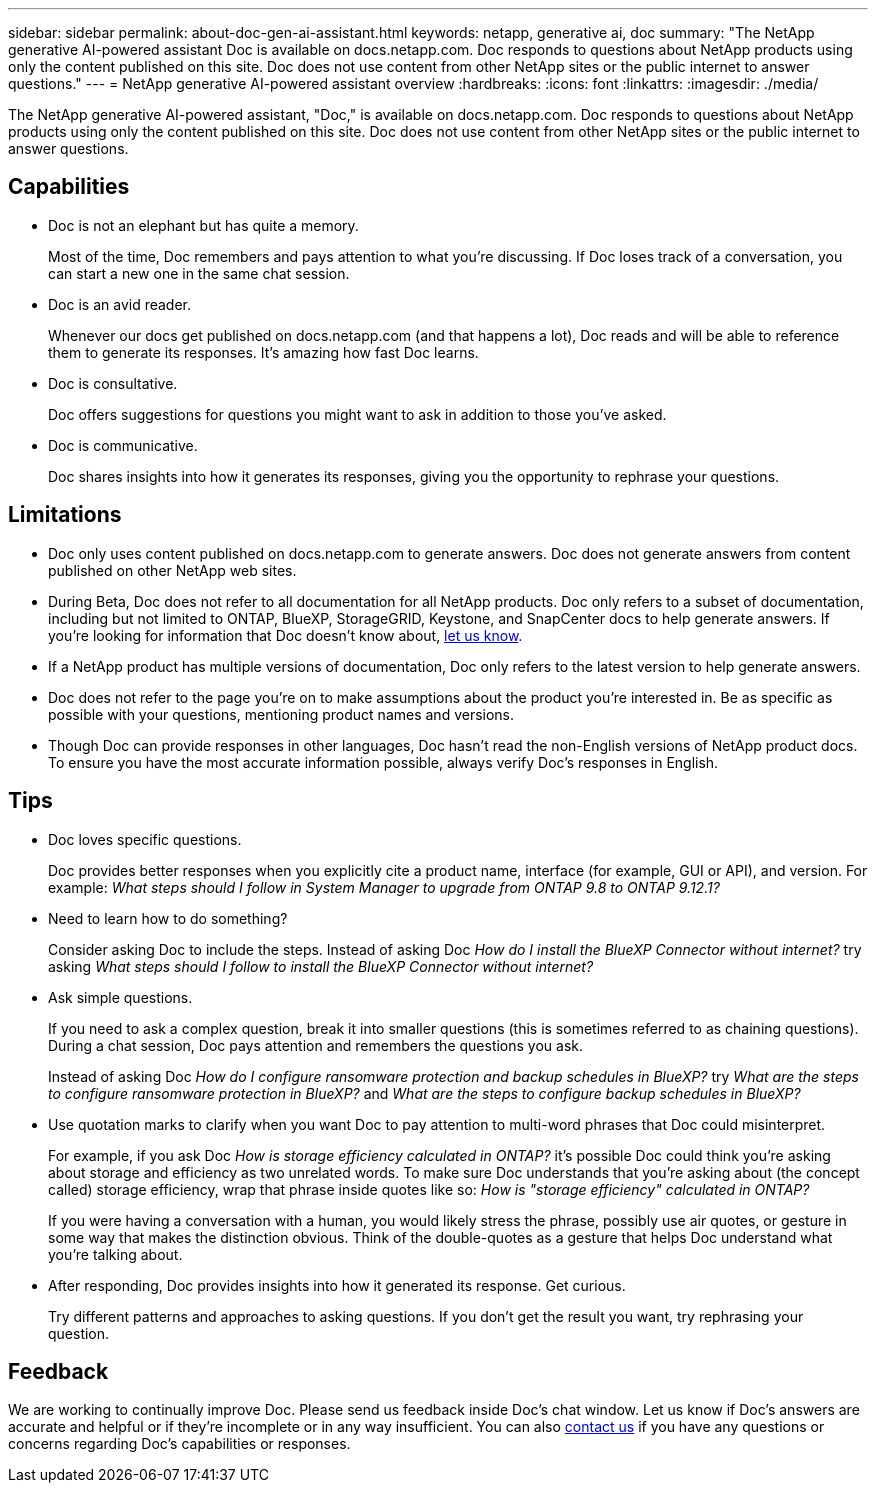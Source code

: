 ---
sidebar: sidebar
permalink: about-doc-gen-ai-assistant.html
keywords: netapp, generative ai, doc
summary: "The NetApp generative AI-powered assistant Doc is available on docs.netapp.com. Doc responds to questions about NetApp products using only the content published on this site. Doc does not use content from other NetApp sites or the public internet to answer questions."
---
= NetApp generative AI-powered assistant overview
:hardbreaks:
:icons: font
:linkattrs:
:imagesdir: ./media/

[.lead]
The NetApp generative AI-powered assistant, "Doc," is available on docs.netapp.com. Doc responds to questions about NetApp products using only the content published on this site. Doc does not use content from other NetApp sites or the public internet to answer questions.

== Capabilities
* Doc is not an elephant but has quite a memory. 
+
Most of the time, Doc remembers and pays attention to what you're discussing. If Doc loses track of a conversation, you can start a new one in the same chat session.
* Doc is an avid reader. 
+
Whenever our docs get published on docs.netapp.com (and that happens a lot), Doc reads and will be able to reference them to generate its responses. It's amazing how fast Doc learns.
* Doc is consultative. 
+
Doc offers suggestions for questions you might want to ask in addition to those you've asked.
* Doc is communicative.
+
Doc shares insights into how it generates its responses, giving you the opportunity to rephrase your questions.

== Limitations
* Doc only uses content published on docs.netapp.com to generate answers. Doc does not generate answers from content published on other NetApp web sites.
* During Beta, Doc does not refer to all documentation for all NetApp products. Doc only refers to a subset of documentation, including but not limited to ONTAP, BlueXP, StorageGRID, Keystone, and SnapCenter docs to help generate answers. If you’re looking for information that Doc doesn’t know about, mailto:ng-doccoments@netapp.com[let us know].
* If a NetApp product has multiple versions of documentation, Doc only refers to the latest version to help generate answers.
* Doc does not refer to the page you're on to make assumptions about the product you're interested in. Be as specific as possible with your questions, mentioning product names and versions.
* Though Doc can provide responses in other languages, Doc hasn't read the non-English versions of NetApp product docs. To ensure you have the most accurate information possible, always verify Doc's responses in English.

== Tips
* Doc loves specific questions. 
+
Doc provides better responses when you explicitly cite a product name, interface (for example, GUI or API), and version. For example: _What steps should I follow in System Manager to upgrade from ONTAP 9.8 to ONTAP 9.12.1?_
* Need to learn how to do something? 
+
Consider asking Doc to include the steps. Instead of asking Doc _How do I install the BlueXP Connector without internet?_ try asking _What steps should I follow to install the BlueXP Connector without internet?_
* Ask simple questions. 
+
If you need to ask a complex question, break it into smaller questions (this is sometimes referred to as chaining questions). During a chat session, Doc pays attention and remembers the questions you ask. 
+
Instead of asking Doc _How do I configure ransomware protection and backup schedules in BlueXP?_ try _What are the steps to configure ransomware protection in BlueXP?_ and _What are the steps to configure backup schedules in BlueXP?_
* Use quotation marks to clarify when you want Doc to pay attention to multi-word phrases that Doc could misinterpret. 
+
For example, if you ask Doc _How is storage efficiency calculated in ONTAP?_ it's possible Doc could think you're asking about storage and efficiency as two unrelated words. To make sure Doc understands that you're asking about (the concept called) storage efficiency, wrap that phrase inside quotes like so: _How is "storage efficiency" calculated in ONTAP?_
+
If you were having a conversation with a human, you would likely stress the phrase, possibly use air quotes, or gesture in some way that makes the distinction obvious. Think of the double-quotes as a gesture that helps Doc understand what you're talking about.
* After responding, Doc provides insights into how it generated its response. Get curious. 
+
Try different patterns and approaches to asking questions. If you don't get the result you want, try rephrasing your question.

== Feedback
We are working to continually improve Doc. Please send us feedback inside Doc's chat window. Let us know if Doc's answers are accurate and helpful or if they're incomplete or in any way insufficient. You can also mailto:ng-doccoments@netapp.com[contact us] if you have any questions or concerns regarding Doc's capabilities or responses.
